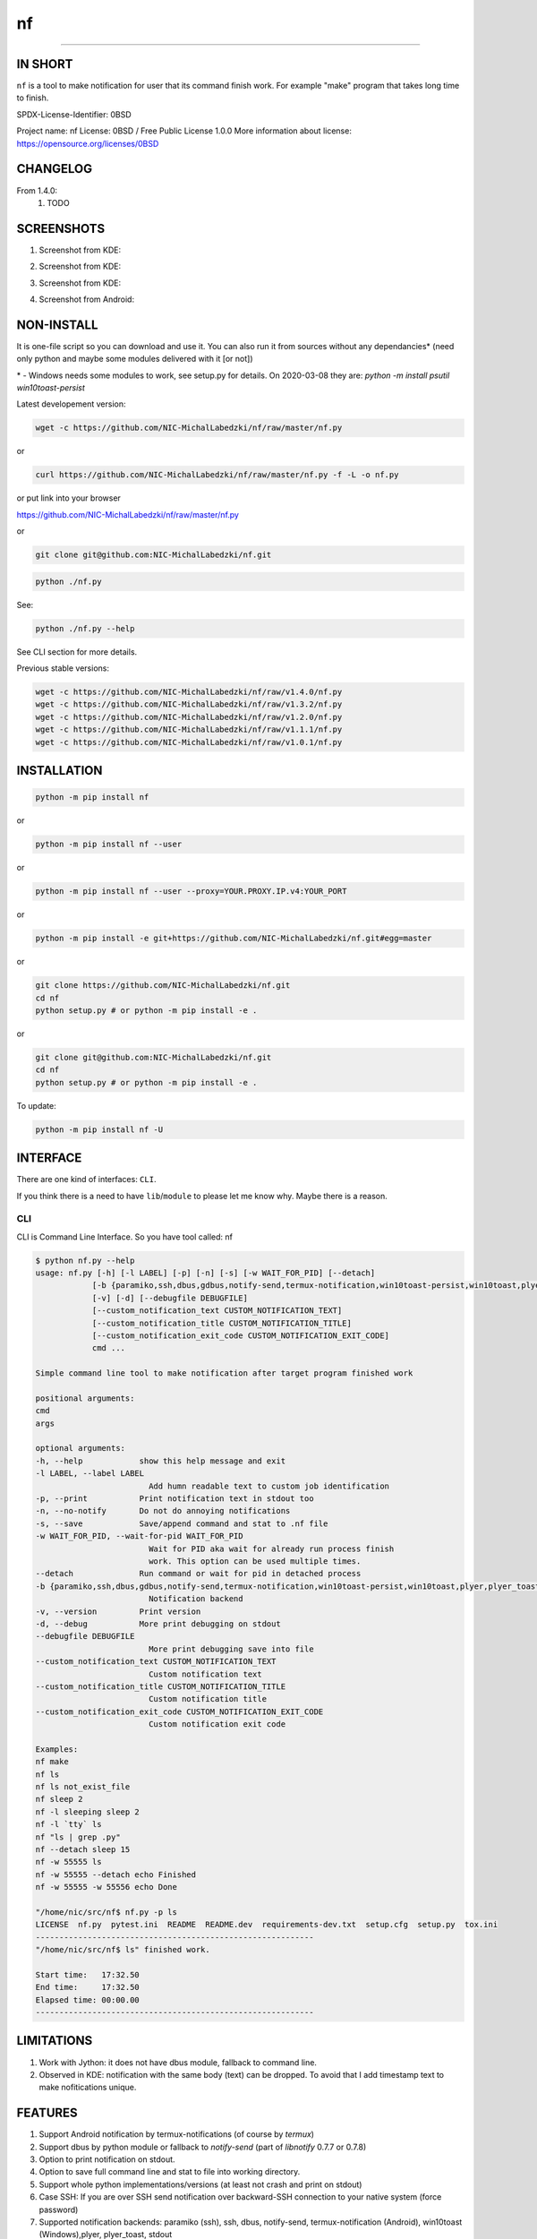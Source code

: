 ==============
nf
==============

.. |NF_VERSION| replace:: v1.4.0

.. image:: https://img.shields.io/travis/NIC-MichalLabedzki/nf/v1.4.0?label=latest%20stable%20build
   :target: https://travis-ci.org/NIC-MichalLabedzki/nf

.. image:: https://img.shields.io/coveralls/github/NIC-MichalLabedzki/nf/v1.4.0
   :target: https://coveralls.io/github/NIC-MichalLabedzki/nf

.. image:: https://img.shields.io/pypi/v/nf
   :target: https://pypi.org/project/nf/

.. image:: https://img.shields.io/pypi/implementation/nf

.. image:: https://img.shields.io/pypi/pyversions/nf.svg
   :target: https://pypi.python.org/pypi/nf

.. image:: https://img.shields.io/pypi/l/nf

.. image:: https://img.shields.io/pypi/dm/nf

------------------------------

.. image:: https://img.shields.io/travis/NIC-MichalLabedzki/nf/master?label=latest%20development%20build
   :target: https://travis-ci.org/NIC-MichalLabedzki/nf

.. image:: https://img.shields.io/coveralls/github/NIC-MichalLabedzki/nf/master?label=latest%20development%20coverage
   :target: https://coveralls.io/github/NIC-MichalLabedzki/nf

.. image:: https://img.shields.io/github/repo-size/NIC-MichalLabedzki/nf

.. image:: https://img.shields.io/github/languages/code-size/NIC-MichalLabedzki/nf

.. image:: https://img.shields.io/github/commits-since/NIC-MichalLabedzki/nf/v1.4.0

IN SHORT
--------

``nf`` is a tool to make notification for user that its command finish work. For example "make" program that takes long time to finish.

SPDX-License-Identifier: 0BSD

Project name: nf
License: 0BSD / Free Public License 1.0.0
More information about license: https://opensource.org/licenses/0BSD

CHANGELOG
---------

From 1.4.0:
    1. TODO

SCREENSHOTS
-----------

1. Screenshot from KDE:

.. image::  https://raw.githubusercontent.com/NIC-MichalLabedzki/nf/v1.4.0/images/screenshot_1_kde.png
   :target: https://raw.githubusercontent.com/NIC-MichalLabedzki/nf/v1.4.0/images/screenshot_1_kde.png
   :alt: Screenshot from KDE
   :width: 200

2. Screenshot from KDE:

.. image::  https://raw.githubusercontent.com/NIC-MichalLabedzki/nf/v1.4.0/images/screenshot_2_kde.png
   :target: https://raw.githubusercontent.com/NIC-MichalLabedzki/nf/v1.4.0/images/screenshot_2_kde.png
   :alt: Screenshot from KDE
   :width: 200

3. Screenshot from KDE:

.. image::  https://raw.githubusercontent.com/NIC-MichalLabedzki/nf/v1.4.0/images/screenshot_3_kde.png
   :target: https://raw.githubusercontent.com/NIC-MichalLabedzki/nf/v1.4.0/images/screenshot_3_kde.png
   :alt: Screenshot from KDE
   :width: 200

4. Screenshot from Android:

.. image::  https://raw.githubusercontent.com/NIC-MichalLabedzki/nf/v1.4.0/images/screenshot_4_android.png
   :target: https://raw.githubusercontent.com/NIC-MichalLabedzki/nf/v1.4.0/images/screenshot_4_android.png
   :alt: Screenshot from Android
   :width: 200

NON-INSTALL
-----------

It is one-file script so you can download and use it.
You can also run it from sources without any dependancies* (need only python and maybe some modules delivered with it [or not])

\* - Windows needs some modules to work, see setup.py for details. On 2020-03-08 they are: `python -m install psutil win10toast-persist`

Latest developement version:

.. code-block:: bash

    wget -c https://github.com/NIC-MichalLabedzki/nf/raw/master/nf.py


or

.. code-block:: bash

    curl https://github.com/NIC-MichalLabedzki/nf/raw/master/nf.py -f -L -o nf.py

or put link into your browser

https://github.com/NIC-MichalLabedzki/nf/raw/master/nf.py

or

.. code-block:: bash

    git clone git@github.com:NIC-MichalLabedzki/nf.git



.. code-block:: bash

    python ./nf.py

See:

.. code-block:: bash

    python ./nf.py --help

See CLI section for more details.

Previous stable versions:

.. code-block:: bash

    wget -c https://github.com/NIC-MichalLabedzki/nf/raw/v1.4.0/nf.py
    wget -c https://github.com/NIC-MichalLabedzki/nf/raw/v1.3.2/nf.py
    wget -c https://github.com/NIC-MichalLabedzki/nf/raw/v1.2.0/nf.py
    wget -c https://github.com/NIC-MichalLabedzki/nf/raw/v1.1.1/nf.py
    wget -c https://github.com/NIC-MichalLabedzki/nf/raw/v1.0.1/nf.py

INSTALLATION
------------



.. code-block:: bash

    python -m pip install nf

or

.. code-block:: bash

    python -m pip install nf --user

or

.. code-block:: bash

    python -m pip install nf --user --proxy=YOUR.PROXY.IP.v4:YOUR_PORT

or

.. code-block:: bash

    python -m pip install -e git+https://github.com/NIC-MichalLabedzki/nf.git#egg=master

or

.. code-block:: bash

    git clone https://github.com/NIC-MichalLabedzki/nf.git
    cd nf
    python setup.py # or python -m pip install -e .

or

.. code-block:: bash

    git clone git@github.com:NIC-MichalLabedzki/nf.git
    cd nf
    python setup.py # or python -m pip install -e .

To update:

.. code-block:: bash

    python -m pip install nf -U

INTERFACE
---------

There are one kind of interfaces: ``CLI``.

If you think there is a need to have ``lib``/``module`` to please let me know why.
Maybe there is a reason.

CLI
~~~

CLI is Command Line Interface. So you have tool called: nf

.. code-block:: bash

    $ python nf.py --help
    usage: nf.py [-h] [-l LABEL] [-p] [-n] [-s] [-w WAIT_FOR_PID] [--detach]
                [-b {paramiko,ssh,dbus,gdbus,notify-send,termux-notification,win10toast-persist,win10toast,plyer,plyer_toast,stdout}]
                [-v] [-d] [--debugfile DEBUGFILE]
                [--custom_notification_text CUSTOM_NOTIFICATION_TEXT]
                [--custom_notification_title CUSTOM_NOTIFICATION_TITLE]
                [--custom_notification_exit_code CUSTOM_NOTIFICATION_EXIT_CODE]
                cmd ...

    Simple command line tool to make notification after target program finished work

    positional arguments:
    cmd
    args

    optional arguments:
    -h, --help            show this help message and exit
    -l LABEL, --label LABEL
                            Add humn readable text to custom job identification
    -p, --print           Print notification text in stdout too
    -n, --no-notify       Do not do annoying notifications
    -s, --save            Save/append command and stat to .nf file
    -w WAIT_FOR_PID, --wait-for-pid WAIT_FOR_PID
                            Wait for PID aka wait for already run process finish
                            work. This option can be used multiple times.
    --detach              Run command or wait for pid in detached process
    -b {paramiko,ssh,dbus,gdbus,notify-send,termux-notification,win10toast-persist,win10toast,plyer,plyer_toast,stdout}, --backend {paramiko,ssh,dbus,gdbus,notify-send,termux-notification,win10toast-persist,win10toast,plyer,plyer_toast,stdout}
                            Notification backend
    -v, --version         Print version
    -d, --debug           More print debugging on stdout
    --debugfile DEBUGFILE
                            More print debugging save into file
    --custom_notification_text CUSTOM_NOTIFICATION_TEXT
                            Custom notification text
    --custom_notification_title CUSTOM_NOTIFICATION_TITLE
                            Custom notification title
    --custom_notification_exit_code CUSTOM_NOTIFICATION_EXIT_CODE
                            Custom notification exit code

    Examples:
    nf make
    nf ls
    nf ls not_exist_file
    nf sleep 2
    nf -l sleeping sleep 2
    nf -l `tty` ls
    nf "ls | grep .py"
    nf --detach sleep 15
    nf -w 55555 ls
    nf -w 55555 --detach echo Finished
    nf -w 55555 -w 55556 echo Done

    "/home/nic/src/nf$ nf.py -p ls
    LICENSE  nf.py  pytest.ini  README  README.dev  requirements-dev.txt  setup.cfg  setup.py  tox.ini
    -----------------------------------------------------------
    "/home/nic/src/nf$ ls" finished work.

    Start time:   17:32.50
    End time:     17:32.50
    Elapsed time: 00:00.00
    -----------------------------------------------------------



LIMITATIONS
-----------
1. Work with Jython: it does not have dbus module, fallback to command line.
2. Observed in KDE: notification with the same body (text) can be dropped. To avoid that I add timestamp text to make nofitications unique.

FEATURES
--------
1. Support Android notification by termux-notifications (of course by `termux`)
2. Support dbus by python module or fallback to `notify-send` (part of `libnotify` 0.7.7 or 0.7.8)
3. Option to print notification on stdout.
4. Option to save full command line and stat to file into working directory.
5. Support whole python implementations/versions (at least not crash and print on stdout)
6. Case SSH: If you are over SSH send notification over backward-SSH connection to your native system (force password)
7. Supported notification backends: paramiko (ssh), ssh, dbus, notify-send, termux-notification (Android), win10toast (Windows),plyer, plyer_toast, stdout
8. yakuake/konsole terminal tab name in label
9. screen/tmux session/window/pane title/name in label
10. Python module aka library interface "import nf;nf.nf(['ls'])"

TMUX/SCREEN used by `nf` or how to test it
------------------------------------------
1. tmux session name:
.. code-block:: bash

    tmux rename-session sesja
    tmux list-sessions -F "#{session_name}"

2. tmux window name:
.. code-block:: bash

    tmux rename-window okno
    tmux list-window -F "#{window_name} #{window_active}"

3. tmux pane name:
.. code-block:: bash

    printf '\033]2;%s\033\\' 'this is a title'
    tmux list-pane -F "#{pane_title} #{pane_active}"

4. client pid to get parent (for example: yakuake)
.. code-block:: bash

    tmux display-message -p "#{client_pid}"

5. screen sessions:
.. code-block:: bash

    screen -list
    There are screens on:
    7842.pts-30.nic (Attached)
    6981.pts-25.nic (Attached)
    2 Sockets in /tmp/screens/S-nic.

6. screen window title
.. code-block:: bash

    screen -S 6981.pts-25.nic -Q title
    terefere

7. screen windows:
.. code-block:: bash

    screen -S 6981.pts-25.nic -Q windows
    0* terefere  1 bash  2 bash  3- bash

TODO
----
nf 1.5.0
~~~~~~~~
1. --try-version=1.3.2 - download (need Internet connection), put in home directory and use it instead of installed version
2. --try-version=dev - latest git version to tests
3. $HOME/.nf directory and "versions" subdir to downloaded versions
4. WSL support